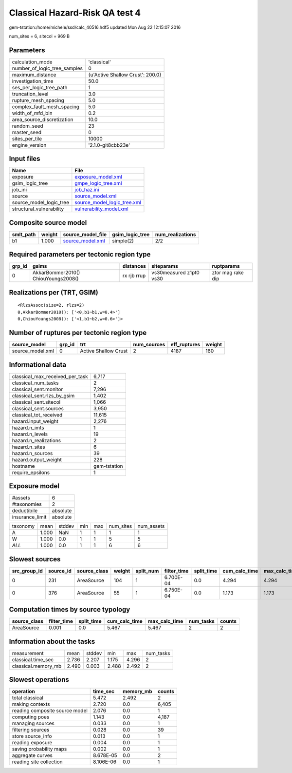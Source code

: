 Classical Hazard-Risk QA test 4
===============================

gem-tstation:/home/michele/ssd/calc_40516.hdf5 updated Mon Aug 22 12:15:07 2016

num_sites = 6, sitecol = 969 B

Parameters
----------
============================ ================================
calculation_mode             'classical'                     
number_of_logic_tree_samples 0                               
maximum_distance             {u'Active Shallow Crust': 200.0}
investigation_time           50.0                            
ses_per_logic_tree_path      1                               
truncation_level             3.0                             
rupture_mesh_spacing         5.0                             
complex_fault_mesh_spacing   5.0                             
width_of_mfd_bin             0.2                             
area_source_discretization   10.0                            
random_seed                  23                              
master_seed                  0                               
sites_per_tile               10000                           
engine_version               '2.1.0-git8cbb23e'              
============================ ================================

Input files
-----------
======================== ============================================================
Name                     File                                                        
======================== ============================================================
exposure                 `exposure_model.xml <exposure_model.xml>`_                  
gsim_logic_tree          `gmpe_logic_tree.xml <gmpe_logic_tree.xml>`_                
job_ini                  `job_haz.ini <job_haz.ini>`_                                
source                   `source_model.xml <source_model.xml>`_                      
source_model_logic_tree  `source_model_logic_tree.xml <source_model_logic_tree.xml>`_
structural_vulnerability `vulnerability_model.xml <vulnerability_model.xml>`_        
======================== ============================================================

Composite source model
----------------------
========= ====== ====================================== =============== ================
smlt_path weight source_model_file                      gsim_logic_tree num_realizations
========= ====== ====================================== =============== ================
b1        1.000  `source_model.xml <source_model.xml>`_ simple(2)       2/2             
========= ====== ====================================== =============== ================

Required parameters per tectonic region type
--------------------------------------------
====== =================================== =========== ======================= =================
grp_id gsims                               distances   siteparams              ruptparams       
====== =================================== =========== ======================= =================
0      AkkarBommer2010() ChiouYoungs2008() rx rjb rrup vs30measured z1pt0 vs30 ztor mag rake dip
====== =================================== =========== ======================= =================

Realizations per (TRT, GSIM)
----------------------------

::

  <RlzsAssoc(size=2, rlzs=2)
  0,AkkarBommer2010(): ['<0,b1~b1,w=0.4>']
  0,ChiouYoungs2008(): ['<1,b1~b2,w=0.6>']>

Number of ruptures per tectonic region type
-------------------------------------------
================ ====== ==================== =========== ============ ======
source_model     grp_id trt                  num_sources eff_ruptures weight
================ ====== ==================== =========== ============ ======
source_model.xml 0      Active Shallow Crust 2           4187         160   
================ ====== ==================== =========== ============ ======

Informational data
------------------
=============================== ============
classical_max_received_per_task 6,717       
classical_num_tasks             2           
classical_sent.monitor          7,296       
classical_sent.rlzs_by_gsim     1,402       
classical_sent.sitecol          1,066       
classical_sent.sources          3,950       
classical_tot_received          11,615      
hazard.input_weight             2,276       
hazard.n_imts                   1           
hazard.n_levels                 19          
hazard.n_realizations           2           
hazard.n_sites                  6           
hazard.n_sources                39          
hazard.output_weight            228         
hostname                        gem-tstation
require_epsilons                1           
=============================== ============

Exposure model
--------------
=============== ========
#assets         6       
#taxonomies     2       
deductibile     absolute
insurance_limit absolute
=============== ========

======== ===== ====== === === ========= ==========
taxonomy mean  stddev min max num_sites num_assets
A        1.000 NaN    1   1   1         1         
W        1.000 0.0    1   1   5         5         
*ALL*    1.000 0.0    1   1   6         6         
======== ===== ====== === === ========= ==========

Slowest sources
---------------
============ ========= ============ ====== ========= =========== ========== ============= ============= =========
src_group_id source_id source_class weight split_num filter_time split_time cum_calc_time max_calc_time num_tasks
============ ========= ============ ====== ========= =========== ========== ============= ============= =========
0            231       AreaSource   104    1         6.700E-04   0.0        4.294         4.294         1        
0            376       AreaSource   55     1         6.750E-04   0.0        1.173         1.173         1        
============ ========= ============ ====== ========= =========== ========== ============= ============= =========

Computation times by source typology
------------------------------------
============ =========== ========== ============= ============= ========= ======
source_class filter_time split_time cum_calc_time max_calc_time num_tasks counts
============ =========== ========== ============= ============= ========= ======
AreaSource   0.001       0.0        5.467         5.467         2         2     
============ =========== ========== ============= ============= ========= ======

Information about the tasks
---------------------------
=================== ===== ====== ===== ===== =========
measurement         mean  stddev min   max   num_tasks
classical.time_sec  2.736 2.207  1.175 4.296 2        
classical.memory_mb 2.490 0.003  2.488 2.492 2        
=================== ===== ====== ===== ===== =========

Slowest operations
------------------
============================== ========= ========= ======
operation                      time_sec  memory_mb counts
============================== ========= ========= ======
total classical                5.472     2.492     2     
making contexts                2.720     0.0       6,405 
reading composite source model 2.076     0.0       1     
computing poes                 1.143     0.0       4,187 
managing sources               0.033     0.0       1     
filtering sources              0.028     0.0       39    
store source_info              0.013     0.0       1     
reading exposure               0.004     0.0       1     
saving probability maps        0.002     0.0       1     
aggregate curves               8.678E-05 0.0       2     
reading site collection        8.106E-06 0.0       1     
============================== ========= ========= ======